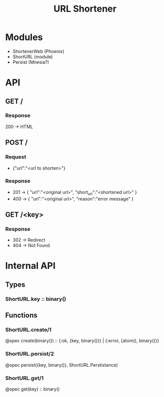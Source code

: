 #+TITLE: URL Shortener

* Modules
- ShortenerWeb (Phoenix)
- ShortURL (module)
- Persist (Mnesia?)

* API
** GET /
*** Response
200 -> HTML
** POST /
*** Request
- {"url":"<url to shorten>"}
*** Response
- 201 -> {
  "url":"<original url>",
  "short_url":"<shortened url>"
  }
- 400 -> {
  "url":"<original url>",
  "reason":"error message"
  }
** GET /<key>
*** Response
- 302 -> Redirect
- 404 -> Not Found

* Internal API
** Types
*** ShortURL.key :: binary()
** Functions
*** ShortURL.create/1
@spec create(binary()) :: {:ok, {key, binary()}} | {:error, {atom(), binary()}}
*** ShortURL.persist/2
@spec persist({key, binary()}, ShortURL.Perstistance)
*** ShortURL.get/1
@spec get(key) :: binary()
